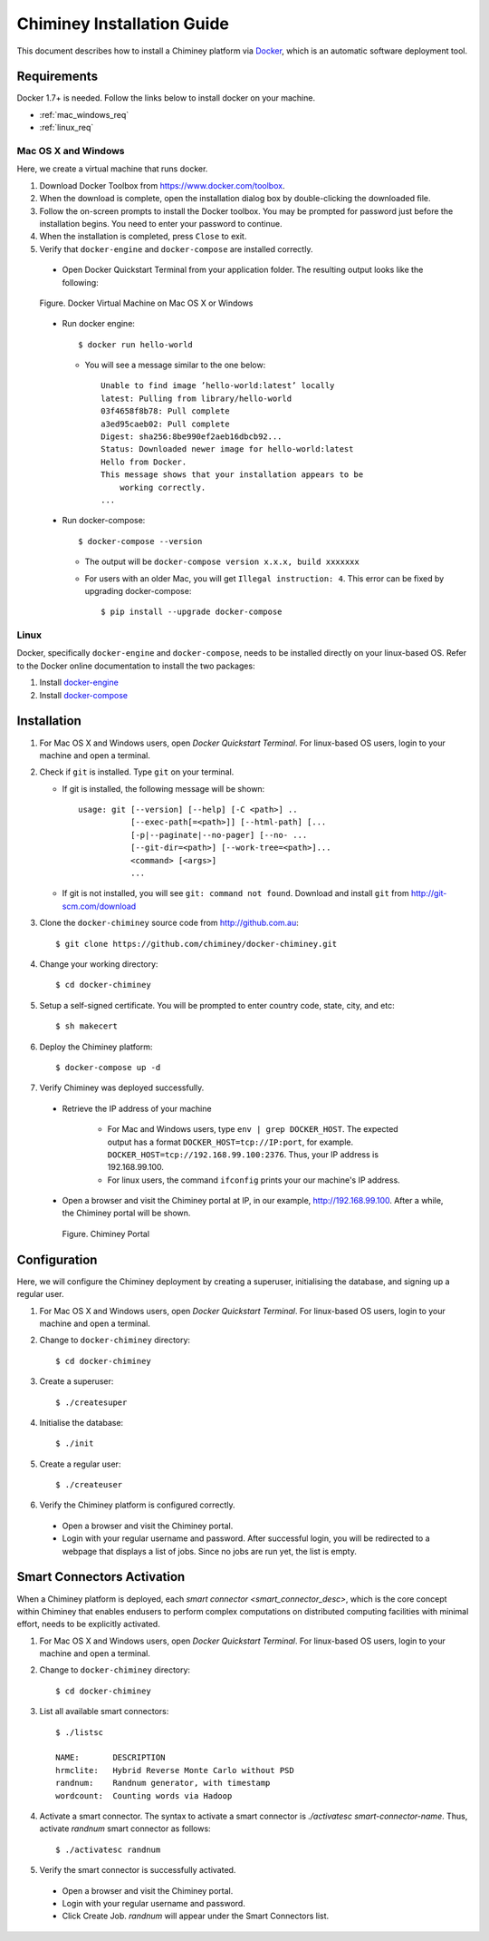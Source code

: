 .. _installation_guide:

Chiminey Installation Guide
===========================


This document describes how to install a Chiminey platform via `Docker <https://www.docker.com>`_, which is an automatic software deployment tool.


Requirements
------------

Docker 1.7+ is needed. Follow the links below to install docker on your machine.

-  :ref:`mac_windows_req`

-  :ref:`linux_req`

.. _mac_windows_req:

Mac OS X and Windows
~~~~~~~~~~~~~~~~~~~~

Here, we create a virtual machine that runs docker.

1. Download Docker Toolbox from https://www.docker.com/toolbox.

2. When the download is complete, open the installation dialog box by double-clicking the downloaded file.

3. Follow the on-screen prompts to install the Docker toolbox. You may be prompted for password just before the installation begins. You need to enter your password to continue.

4. When the installation is completed, press ``Close`` to exit.

5. Verify that ``docker-engine`` and ``docker-compose`` are installed correctly.

  - Open Docker Quickstart Terminal from your application folder. The resulting output looks like the following:

  .. figure:: img/installation/dockerengine.png
      :align: center
      :alt:   Docker Terminal on Mac OS X or Windows
      :figclass: align-center

      Figure.  Docker Virtual Machine on Mac OS X or Windows

  - Run docker engine::

      $ docker run hello-world


    + You will see a message similar to the one below::

       Unable to find image ’hello-world:latest’ locally
       latest: Pulling from library/hello-world
       03f4658f8b78: Pull complete
       a3ed95caeb02: Pull complete
       Digest: sha256:8be990ef2aeb16dbcb92...
       Status: Downloaded newer image for hello-world:latest
       Hello from Docker.
       This message shows that your installation appears to be
           working correctly.
       ...

  - Run docker-compose::

      $ docker-compose --version

    + The output will be ``docker-compose version x.x.x, build xxxxxxx``
    + For users with an older Mac, you will get ``Illegal instruction: 4``. This error can be fixed by upgrading docker-compose::

        $ pip install --upgrade docker-compose


.. _linux_req:

Linux
~~~~~~

Docker, specifically ``docker-engine`` and ``docker-compose``, needs to be installed directly on your linux-based OS. Refer to the Docker online documentation to install the two packages:

1. Install `docker-engine <https://docs.docker.com/engine/installation/>`_

2. Install `docker-compose <https://docs.docker.com/compose/install/>`_


Installation
------------

1. For Mac OS X and Windows users, open `Docker Quickstart Terminal`. For linux-based OS users, login to your machine and open a terminal.

2. Check if ``git`` is installed. Type ``git`` on your terminal.

   + If git is installed, the following message will be shown::

       usage: git [--version] [--help] [-C <path>] ..
                  [--exec-path[=<path>]] [--html-path] [...
                  [-p|--paginate|--no-pager] [--no- ...
                  [--git-dir=<path>] [--work-tree=<path>]...
                  <command> [<args>]
                  ...

   + If git is not installed, you will see ``git: command not found``. Download and install ``git`` from http://git-scm.com/download


3. Clone the ``docker-chiminey`` source code from http://github.com.au::

     $ git clone https://github.com/chiminey/docker-chiminey.git


4. Change your working directory::

     $ cd docker-chiminey


5. Setup a self-signed certificate. You will be prompted to enter country code, state, city, and etc::

    $ sh makecert

6. Deploy the Chiminey platform::

    $ docker-compose up -d


7. Verify Chiminey was deployed successfully.

  - Retrieve the IP address of your machine

      + For Mac and Windows users, type ``env | grep DOCKER_HOST``. The expected output has a format ``DOCKER_HOST=tcp://IP:port``, for example. ``DOCKER_HOST=tcp://192.168.99.100:2376``. Thus, your IP address is 192.168.99.100.

      + For linux users, the command ``ifconfig`` prints your our machine's IP address.

  - Open a browser and visit the Chiminey portal at IP, in our example, http://192.168.99.100. After a while, the Chiminey portal will be shown.

    .. figure:: img/installation/chimineyportal.png
        :align: center
        :alt:  Chiminey Portal
        :figclass: align-center

        Figure.  Chiminey Portal


Configuration
------------

Here, we will configure the Chiminey deployment by creating a superuser, initialising the database, and signing up a regular user.


1. For Mac OS X and Windows users, open `Docker Quickstart Terminal`. For linux-based OS users, login to your machine and open a terminal.

2. Change to ``docker-chiminey`` directory::

    $ cd docker-chiminey

3. Create a superuser::

    $ ./createsuper

4. Initialise the database::

    $ ./init

5. Create a regular user::

    $ ./createuser

6. Verify the Chiminey platform is configured correctly.

  - Open a browser and visit the Chiminey portal.

  - Login with your regular username and password. After successful login, you will be redirected to a webpage that displays a list of jobs. Since no jobs are run yet, the list is empty.


Smart Connectors Activation
------------

When a Chiminey platform is deployed,  each `smart connector <smart_connector_desc>`, which  is the core concept within Chiminey that enables endusers to perform complex computations on distributed computing facilities with minimal effort, needs to be explicitly activated.

1. For Mac OS X and Windows users, open `Docker Quickstart Terminal`. For linux-based OS users, login to your machine and open a terminal.

2. Change to ``docker-chiminey`` directory::

    $ cd docker-chiminey

3. List all available smart connectors::

    $ ./listsc

    NAME:       DESCRIPTION
    hrmclite:   Hybrid Reverse Monte Carlo without PSD
    randnum:    Randnum generator, with timestamp
    wordcount:  Counting words via Hadoop


4. Activate a smart connector. The syntax to activate a smart connector is `./activatesc smart-connector-name`. Thus, activate `randnum` smart connector as follows::

    $ ./activatesc randnum

5. Verify the smart connector is successfully activated.

  - Open a browser and visit the Chiminey portal.

  - Login with your regular username and password.

  - Click Create Job.  `randnum` will appear under the Smart Connectors list.




.. seealso::

        https://www.djangoproject.com/
           The Django Project

        https://docs.djangoproject.com/en/1.4/intro/install/
           Django Quick Install Guide
